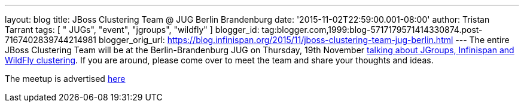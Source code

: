 ---
layout: blog
title: JBoss Clustering Team @ JUG Berlin Brandenburg
date: '2015-11-02T22:59:00.001-08:00'
author: Tristan Tarrant
tags: [ " JUGs", "event", "jgroups", "wildfly" ]
blogger_id: tag:blogger.com,1999:blog-5717179571414330874.post-7167402839744214981
blogger_orig_url: https://blog.infinispan.org/2015/11/jboss-clustering-team-jug-berlin.html
---
The entire JBoss Clustering Team will be at the Berlin-Brandenburg JUG
on Thursday, 19th November
http://www.jug-berlin-brandenburg.de/blog/2015/jgroups.html[talking
about JGroups, Infinispan and WildFly clustering].
If you are around, please come over to meet the team and share your
thoughts and ideas.

The meetup is advertised
http://www.meetup.com/de/eposttechtalk/events/226439709/[here]
